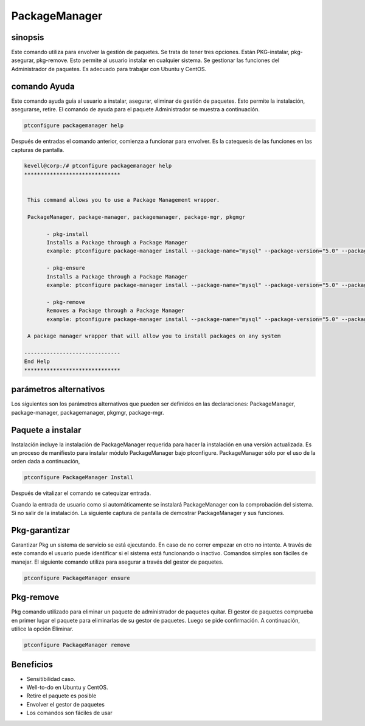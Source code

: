 =================
PackageManager
=================

sinopsis
----------------

Este comando utiliza para envolver la gestión de paquetes. Se trata de tener tres opciones. Están PKG-instalar, pkg-asegurar, pkg-remove. Esto permite al usuario instalar en cualquier sistema. Se gestionar las funciones del Administrador de paquetes. Es adecuado para trabajar con Ubuntu y CentOS.

comando Ayuda
-----------------------

Este comando ayuda guía al usuario a instalar, asegurar, eliminar de gestión de paquetes. Esto permite la instalación, asegurarse, retire. El comando de ayuda para el paquete Administrador se muestra a continuación.

.. code-block:: bash

		ptconfigure packagemanager help

Después de entradas el comando anterior, comienza a funcionar para envolver. Es la catequesis de las funciones en las capturas de pantalla.

.. code-block:: bash

 kevell@corp:/# ptconfigure packagemanager help
 ******************************


  This command allows you to use a Package Management wrapper.

  PackageManager, package-manager, packagemanager, package-mgr, pkgmgr

        - pkg-install
        Installs a Package through a Package Manager
        example: ptconfigure package-manager install --package-name="mysql" --package-version="5.0" --packager="apt-get"

        - pkg-ensure
        Installs a Package through a Package Manager
        example: ptconfigure package-manager install --package-name="mysql" --package-version="5.0" --packager="apt-get"

        - pkg-remove
        Removes a Package through a Package Manager
        example: ptconfigure package-manager install --package-name="mysql" --package-version="5.0" --packager="apt-get"

  A package manager wrapper that will allow you to install packages on any system

 ------------------------------
 End Help
 ******************************

parámetros alternativos
--------------------------------

Los siguientes son los parámetros alternativos que pueden ser definidos en las declaraciones:
PackageManager, package-manager, packagemanager, pkgmgr, package-mgr.

Paquete a instalar
-------------------

Instalación incluye la instalación de PackageManager requerida para hacer la instalación en una versión actualizada. Es un proceso de manifiesto para instalar módulo PackageManager bajo ptconfigure. PackageManager sólo por el uso de la orden dada a continuación,

.. Code-block:: bash

	ptconfigure PackageManager Install

Después de vitalizar el comando se catequizar entrada.

Cuando la entrada de usuario como si automáticamente se instalará PackageManager con la comprobación del sistema. Si no salir de la instalación. La siguiente captura de pantalla de demostrar PackageManager y sus funciones.

.. code-block:: bash

Pkg-garantizar
-----------------

Garantizar Pkg un sistema de servicio se está ejecutando. En caso de no correr empezar en otro no intente. A través de este comando el usuario puede identificar si el sistema está funcionando o inactivo. Comandos simples son fáciles de manejar. El siguiente comando utiliza para asegurar a través del gestor de paquetes.

.. code-block:: bash
    
	ptconfigure PackageManager ensure

Pkg-remove
-----------------

Pkg comando utilizado para eliminar un paquete de administrador de paquetes quitar. El gestor de paquetes comprueba en primer lugar el paquete para eliminarlas de su gestor de paquetes. Luego se pide confirmación. A continuación, utilice la opción Eliminar.

.. code-block:: bash

 		ptconfigure PackageManager remove

Beneficios
-------------

* Sensitibilidad caso.
* Well-to-do en Ubuntu y CentOS.
* Retire el paquete es posible
* Envolver el gestor de paquetes
* Los comandos son fáciles de usar

